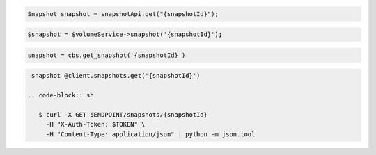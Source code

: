 .. code-block:: csharp

.. code-block:: java

  Snapshot snapshot = snapshotApi.get("{snapshotId}");

.. code-block:: javascript

.. code-block:: php

  $snapshot = $volumeService->snapshot('{snapshotId}');

.. code-block:: python

  snapshot = cbs.get_snapshot('{snapshotId}')

.. code-block:: ruby

  snapshot @client.snapshots.get('{snapshotId}')

 .. code-block:: sh

    $ curl -X GET $ENDPOINT/snapshots/{snapshotId}
      -H "X-Auth-Token: $TOKEN" \
      -H "Content-Type: application/json" | python -m json.tool 